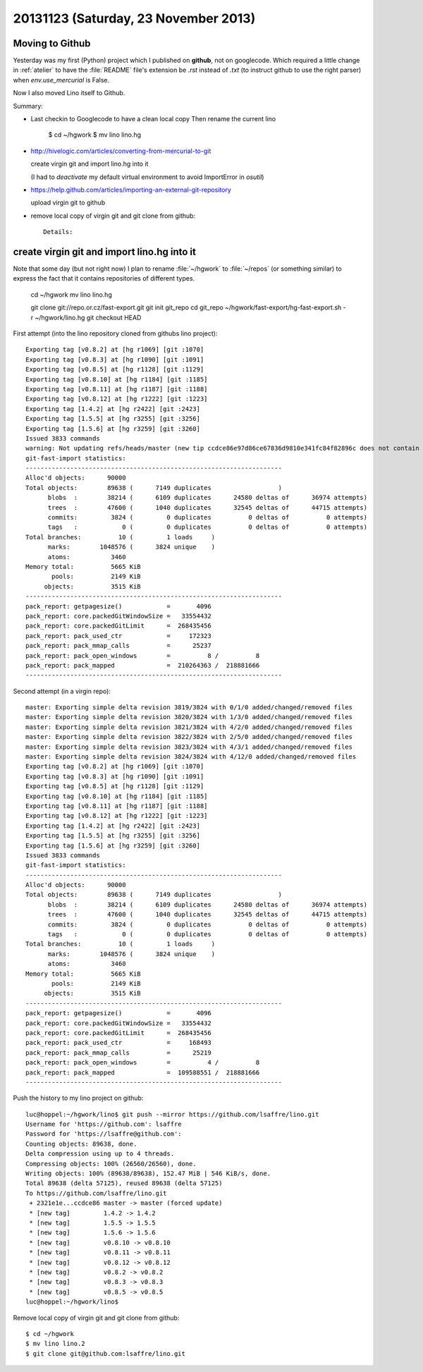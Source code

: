 =====================================
20131123 (Saturday, 23 November 2013)
=====================================

Moving to Github
----------------

Yesterday was my first (Python) project which I published on
**github**, not on googlecode.  Which required a little change in
:ref:`atelier` to have the :file:`README` file's extension be 
`.rst` instead of `.txt` (to instruct github to use the 
right parser) when `env.use_mercurial` is False.


Now I also moved Lino itself to Github.

Summary:

- Last checkin to Googlecode to have a clean local copy
  Then rename the current lino 

      $ cd ~/hgwork
      $ mv lino lino.hg
    
- http://hivelogic.com/articles/converting-from-mercurial-to-git

  create virgin git and import lino.hg into it

  (I had to `deactivate` my default virtual environment to avoid 
  ImportError in `osutil`)
  
- https://help.github.com/articles/importing-an-external-git-repository

  upload virgin git to github
  
- remove local copy of virgin git and git clone from github::

    Details:

create virgin git and import lino.hg into it
--------------------------------------------

Note that some day (but not right now) I plan to rename 
:file:`~/hgwork` to :file:`~/repos` (or something 
similar) to express the fact that it contains repositories 
of different types.

    cd ~/hgwork
    mv lino lino.hg

    git clone git://repo.or.cz/fast-export.git
    git init git_repo
    cd git_repo
    ~/hgwork/fast-export/hg-fast-export.sh -r ~/hgwork/lino.hg
    git checkout HEAD



First attempt (into the lino repository cloned from githubs lino project)::

    Exporting tag [v0.8.2] at [hg r1069] [git :1070]
    Exporting tag [v0.8.3] at [hg r1090] [git :1091]
    Exporting tag [v0.8.5] at [hg r1128] [git :1129]
    Exporting tag [v0.8.10] at [hg r1184] [git :1185]
    Exporting tag [v0.8.11] at [hg r1187] [git :1188]
    Exporting tag [v0.8.12] at [hg r1222] [git :1223]
    Exporting tag [1.4.2] at [hg r2422] [git :2423]
    Exporting tag [1.5.5] at [hg r3255] [git :3256]
    Exporting tag [1.5.6] at [hg r3259] [git :3260]
    Issued 3833 commands
    warning: Not updating refs/heads/master (new tip ccdce86e97d86ce67836d9810e341fc84f82896c does not contain 2321e1e9b7c290b0a7e94ce21f416e011f48f54e)
    git-fast-import statistics:
    ---------------------------------------------------------------------
    Alloc'd objects:      90000
    Total objects:        89638 (      7149 duplicates                  )
          blobs  :        38214 (      6109 duplicates      24580 deltas of      36974 attempts)
          trees  :        47600 (      1040 duplicates      32545 deltas of      44715 attempts)
          commits:         3824 (         0 duplicates          0 deltas of          0 attempts)
          tags   :            0 (         0 duplicates          0 deltas of          0 attempts)
    Total branches:          10 (         1 loads     )
          marks:        1048576 (      3824 unique    )
          atoms:           3460
    Memory total:          5665 KiB
           pools:          2149 KiB
         objects:          3515 KiB
    ---------------------------------------------------------------------
    pack_report: getpagesize()            =       4096
    pack_report: core.packedGitWindowSize =   33554432
    pack_report: core.packedGitLimit      =  268435456
    pack_report: pack_used_ctr            =     172323
    pack_report: pack_mmap_calls          =      25237
    pack_report: pack_open_windows        =          8 /          8
    pack_report: pack_mapped              =  210264363 /  218881666
    ---------------------------------------------------------------------


Second attempt (in a virgin repo)::


    master: Exporting simple delta revision 3819/3824 with 0/1/0 added/changed/removed files
    master: Exporting simple delta revision 3820/3824 with 1/3/0 added/changed/removed files
    master: Exporting simple delta revision 3821/3824 with 4/2/0 added/changed/removed files
    master: Exporting simple delta revision 3822/3824 with 2/5/0 added/changed/removed files
    master: Exporting simple delta revision 3823/3824 with 4/3/1 added/changed/removed files
    master: Exporting simple delta revision 3824/3824 with 4/12/0 added/changed/removed files
    Exporting tag [v0.8.2] at [hg r1069] [git :1070]
    Exporting tag [v0.8.3] at [hg r1090] [git :1091]
    Exporting tag [v0.8.5] at [hg r1128] [git :1129]
    Exporting tag [v0.8.10] at [hg r1184] [git :1185]
    Exporting tag [v0.8.11] at [hg r1187] [git :1188]
    Exporting tag [v0.8.12] at [hg r1222] [git :1223]
    Exporting tag [1.4.2] at [hg r2422] [git :2423]
    Exporting tag [1.5.5] at [hg r3255] [git :3256]
    Exporting tag [1.5.6] at [hg r3259] [git :3260]
    Issued 3833 commands
    git-fast-import statistics:
    ---------------------------------------------------------------------
    Alloc'd objects:      90000
    Total objects:        89638 (      7149 duplicates                  )
          blobs  :        38214 (      6109 duplicates      24580 deltas of      36974 attempts)
          trees  :        47600 (      1040 duplicates      32545 deltas of      44715 attempts)
          commits:         3824 (         0 duplicates          0 deltas of          0 attempts)
          tags   :            0 (         0 duplicates          0 deltas of          0 attempts)
    Total branches:          10 (         1 loads     )
          marks:        1048576 (      3824 unique    )
          atoms:           3460
    Memory total:          5665 KiB
           pools:          2149 KiB
         objects:          3515 KiB
    ---------------------------------------------------------------------
    pack_report: getpagesize()            =       4096
    pack_report: core.packedGitWindowSize =   33554432
    pack_report: core.packedGitLimit      =  268435456
    pack_report: pack_used_ctr            =     168493
    pack_report: pack_mmap_calls          =      25219
    pack_report: pack_open_windows        =          4 /          8
    pack_report: pack_mapped              =  109588551 /  218881666
    ---------------------------------------------------------------------



Push the history to my lino project on github::

    luc@hoppel:~/hgwork/lino$ git push --mirror https://github.com/lsaffre/lino.git
    Username for 'https://github.com': lsaffre
    Password for 'https://lsaffre@github.com': 
    Counting objects: 89638, done.
    Delta compression using up to 4 threads.
    Compressing objects: 100% (26560/26560), done.
    Writing objects: 100% (89638/89638), 152.47 MiB | 546 KiB/s, done.
    Total 89638 (delta 57125), reused 89638 (delta 57125)
    To https://github.com/lsaffre/lino.git
     + 2321e1e...ccdce86 master -> master (forced update)
     * [new tag]         1.4.2 -> 1.4.2
     * [new tag]         1.5.5 -> 1.5.5
     * [new tag]         1.5.6 -> 1.5.6
     * [new tag]         v0.8.10 -> v0.8.10
     * [new tag]         v0.8.11 -> v0.8.11
     * [new tag]         v0.8.12 -> v0.8.12
     * [new tag]         v0.8.2 -> v0.8.2
     * [new tag]         v0.8.3 -> v0.8.3
     * [new tag]         v0.8.5 -> v0.8.5
    luc@hoppel:~/hgwork/lino$ 


Remove local copy of virgin git and git clone from github::

      $ cd ~/hgwork
      $ mv lino lino.2
      $ git clone git@github.com:lsaffre/lino.git
